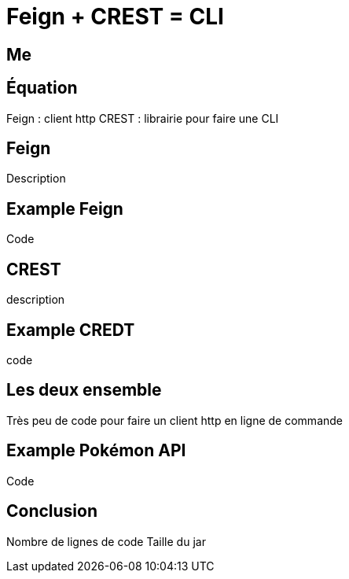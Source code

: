 = Feign + CREST = CLI

== Me

== Équation

Feign : client http
CREST : librairie pour faire une CLI

== Feign

Description

== Example Feign

Code

== CREST

description

== Example CREDT

code

== Les deux ensemble

Très peu de code pour faire un client http en ligne de commande

== Example Pokémon API

Code

== Conclusion

Nombre de lignes de code
Taille du jar
